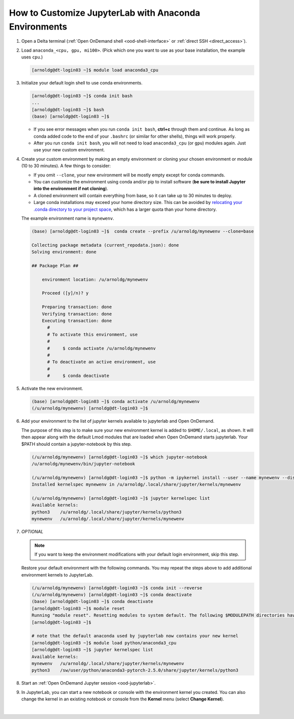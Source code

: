.. _ood-custom-anaconda:

How to Customize JupyterLab with Anaconda Environments
=======================================================

#. Open a Delta terminal (:ref:`Open OnDemand shell <ood-shell-interface>` or :ref:`direct SSH <direct_access>`).

#. Load ``anaconda_<cpu, gpu, mi100>``. (Pick which one you want to use as your base installation, the example uses ``cpu``.)

   .. code-block:: terminal

      [arnoldg@dt-login03 ~]$ module load anaconda3_cpu

#. Initialize your default login shell to use conda environments.

   .. code-block::

      [arnoldg@dt-login03 ~]$ conda init bash
      ...
      [arnoldg@dt-login03 ~]$ bash
      (base) [arnoldg@dt-login03 ~]$

   - If you see error messages when you run ``conda init bash``, **ctrl+c** through them and continue. As long as conda added code to the end of your ``.bashrc`` (or similar for other shells), things will work properly.

   - After you run ``conda init bash``, you will not need to load ``anaconda3_cpu`` (or ``gpu``) modules again. Just use your new custom environment.

#. Create your custom environment by making an empty environment or cloning your chosen environment or module (10 to 30 minutes). A few things to consider:

   - If you omit ``--clone``, your new environment will be mostly empty except for conda commands.
   - You can customize the environment using conda and/or pip to install software (**be sure to install Jupyter into the environment if not cloning**).
   - A cloned environment will contain everything from base, so it can take up to 30 minutes to deploy.
   - Large conda installations may exceed your home directory size. This can be avoided by `relocating your .conda directory to your project space <https://docs.ncsa.illinois.edu/en/latest/common/relocate-conda-directory.html>`_, which has a larger quota than your home directory.
  
   The example environment name is ``mynewenv``.  

   .. code-block:: terminal
  
      (base) [arnoldg@dt-login03 ~]$  conda create --prefix /u/arnoldg/mynewenv --clone=base

      Collecting package metadata (current_repodata.json): done
      Solving environment: done

      ## Package Plan ##

          environment location: /u/arnoldg/mynewenv

          Proceed ([y]/n)? y

          Preparing transaction: done
          Verifying transaction: done
          Executing transaction: done
            #
            # To activate this environment, use
            #
            #     $ conda activate /u/arnoldg/mynewenv
            #
            # To deactivate an active environment, use
            #
            #     $ conda deactivate

#. Activate the new environment.

   .. code-block:: terminal

      (base) [arnoldg@dt-login03 ~]$ conda activate /u/arnoldg/mynewenv
      (/u/arnoldg/mynewenv) [arnoldg@dt-login03 ~]$

#. Add your environment to the list of jupyter kernels available to jupyterlab and Open OnDemand.

   The purpose of this step is to make sure your new environment kernel is added to ``$HOME/.local``, as shown.  It will then appear along with the default Lmod modules that are loaded when Open OnDemand starts jupyterlab.  Your $PATH should contain a jupyter-notebook by this step.
  
   .. code-block:: terminal

      (/u/arnoldg/mynewenv) [arnoldg@dt-login03 ~]$ which jupyter-notebook
      /u/arnoldg/mynewenv/bin/jupyter-notebook

      (/u/arnoldg/mynewenv) [arnoldg@dt-login03 ~]$ python -m ipykernel install --user --name mynewenv --display-name mynewenv
      Installed kernelspec mynewenv in /u/arnoldg/.local/share/jupyter/kernels/mynewenv

      (/u/arnoldg/mynewenv) [arnoldg@dt-login03 ~]$ jupyter kernelspec list
      Available kernels:
      python3    /u/arnoldg/.local/share/jupyter/kernels/python3
      mynewenv   /u/arnoldg/.local/share/jupyter/kernels/mynewenv

#. *OPTIONAL* 

   .. note::
      If you want to keep the environment modifications with your default login environment, skip this step.

   Restore your default environment with the following commands. You may repeat the steps above to add additional environment kernels to JupyterLab.

   .. code-block:: terminal

      (/u/arnoldg/mynewenv) [arnoldg@dt-login03 ~]$ conda init --reverse
      (/u/arnoldg/mynewenv) [arnoldg@dt-login03 ~]$ conda deactivate
      (base) [arnoldg@dt-login03 ~]$ conda deactivate
      [arnoldg@dt-login03 ~]$ module reset
      Running "module reset". Resetting modules to system default. The following $MODULEPATH directories have been removed: None
      [arnoldg@dt-login03 ~]$

      # note that the default anaconda used by jupyterlab now contains your new kernel
      [arnoldg@dt-login03 ~]$ module load python/anaconda3_cpu
      [arnoldg@dt-login03 ~]$ jupyter kernelspec list
      Available kernels:
      mynewenv   /u/arnoldg/.local/share/jupyter/kernels/mynewenv
      python3    /sw/user/python/anaconda3-pytorch-2.5.0/share/jupyter/kernels/python3

#. Start an :ref:`Open OnDemand Jupyter session <ood-jupyterlab>`.

#. In JupyterLab, you can start a new notebook or console with the environment kernel you created. You can also change the kernel in an existing notebook or console from the **Kernel** menu (select **Change Kernel**).

   .. figure:: ../images/ood/jupyter-mynewenv.png
      :alt: JupyterLab Launcher window with multiple environments to choose from, including 'mynewenv'.
      :width: 750

|
